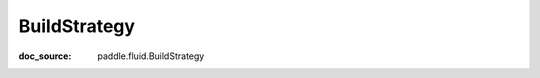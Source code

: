 .. _cn_api_static_cn_BuildStrategy:

BuildStrategy
------------------------------
:doc_source: paddle.fluid.BuildStrategy